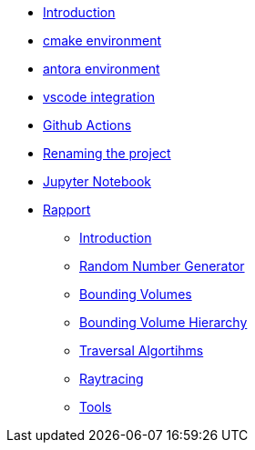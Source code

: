 * xref:index.adoc[Introduction]
* xref:cmake.adoc[cmake environment]
* xref:antora.adoc[antora environment]
* xref:vscode.adoc[vscode integration]
* xref:githubactions.adoc[Github Actions]
* xref:rename.adoc[Renaming the project]
* xref:jupyter.adoc[Jupyter Notebook]
* xref:rapport.adoc[Rapport]
** xref:introduction.adoc[Introduction]
** xref:rng.adoc[Random Number Generator]
** xref:bv.adoc[Bounding Volumes]
** xref:bvh.adoc[Bounding Volume Hierarchy]
** xref:traversal.adoc[Traversal Algortihms]
** xref:raytracing.adoc[Raytracing]
** xref:tools.adoc[Tools]